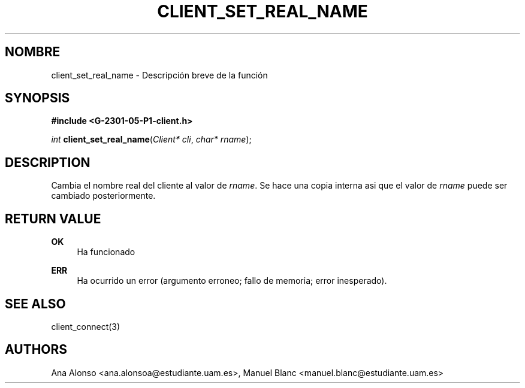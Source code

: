 '\" t
.\"     Title: client_set_real_name
.\"    Author: [FIXME: author] [see http://docbook.sf.net/el/author]
.\" Generator: DocBook XSL Stylesheets v1.78.1 <http://docbook.sf.net/>
.\"      Date: 03/03/2015
.\"    Manual: \ \&
.\"    Source: \ \&
.\"  Language: Spanish
.\"
.TH "CLIENT_SET_REAL_NAME" "3" "03/03/2015" "\ \&" "\ \&"
.\" -----------------------------------------------------------------
.\" * Define some portability stuff
.\" -----------------------------------------------------------------
.\" ~~~~~~~~~~~~~~~~~~~~~~~~~~~~~~~~~~~~~~~~~~~~~~~~~~~~~~~~~~~~~~~~~
.\" http://bugs.debian.org/507673
.\" http://lists.gnu.org/archive/html/groff/2009-02/msg00013.html
.\" ~~~~~~~~~~~~~~~~~~~~~~~~~~~~~~~~~~~~~~~~~~~~~~~~~~~~~~~~~~~~~~~~~
.ie \n(.g .ds Aq \(aq
.el       .ds Aq '
.\" -----------------------------------------------------------------
.\" * set default formatting
.\" -----------------------------------------------------------------
.\" disable hyphenation
.nh
.\" disable justification (adjust text to left margin only)
.ad l
.\" -----------------------------------------------------------------
.\" * MAIN CONTENT STARTS HERE *
.\" -----------------------------------------------------------------
.SH "NOMBRE"
client_set_real_name \- Descripci\('on breve de la funci\('on
.SH "SYNOPSIS"
.sp
\fB#include <G\-2301\-05\-P1\-client\&.h>\fR
.sp
\fIint\fR \fBclient_set_real_name\fR(\fIClient* cli\fR, \fIchar* rname\fR);
.SH "DESCRIPTION"
.sp
Cambia el nombre real del cliente al valor de \fIrname\fR\&. Se hace una copia interna asi que el valor de \fIrname\fR puede ser cambiado posteriormente\&.
.SH "RETURN VALUE"
.PP
\fBOK\fR
.RS 4
Ha funcionado
.RE
.PP
\fBERR\fR
.RS 4
Ha ocurrido un error (argumento erroneo; fallo de memoria; error inesperado)\&.
.RE
.SH "SEE ALSO"
.sp
client_connect(3)
.SH "AUTHORS"
.sp
Ana Alonso <ana\&.alonsoa@estudiante\&.uam\&.es>, Manuel Blanc <manuel\&.blanc@estudiante\&.uam\&.es>
